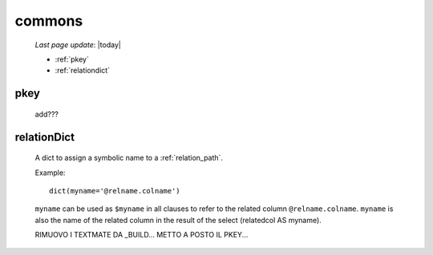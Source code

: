 .. _sql_commons:

=======
commons
=======

    *Last page update*: |today|

    * :ref:`pkey`
    * :ref:`relationdict`
    
.. _pkey:

pkey
====

    add???

.. _relationdict:

relationDict
============

    A dict to assign a symbolic name to a :ref:`relation_path`.
    
    Example::
    
        dict(myname='@relname.colname')
        
    ``myname`` can be used as ``$myname`` in all clauses to refer to the related column ``@relname.colname``.
    ``myname`` is also the name of the related column in the result of the select (relatedcol AS myname).
    
    RIMUOVO I TEXTMATE DA _BUILD...
    METTO A POSTO IL PKEY...